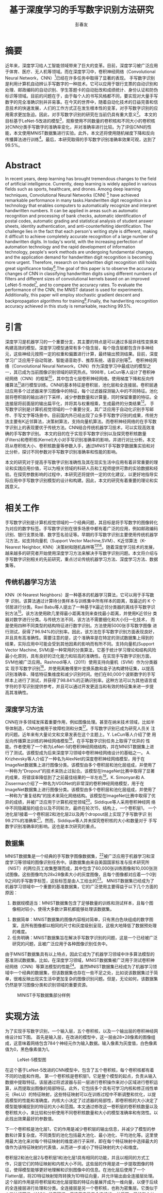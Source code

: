 #+title: 基于深度学习的手写数字识别方法研究
#+author: 彭春友
#+options: date:nil
#+LATEX_HEADER: \usepackage{ctex}
#+LATEX_COMPILER: xelatex
* 摘要
:PROPERTIES:
:UNNUMBERED: t
:END:
近年来，深度学习给人工智能领域带来了巨大的变革。目前，深度学习被广泛应用于体育、医疗、无人机等领域。而在深度学习中，卷积神经网络（Convolutional Neural Network，CNN）[1]已经在许多任务中取得了显著的表现。
手写数字识别是利用计算机自动辨认手写数字的一种技术。它可以应用于银行支票的自动识别和处理、邮政编码的自动识别、学生答题卡的自动批改和成绩统计、身份认证和防伪标识等领域。目前的问题在于，由于每个人的书写风格都不同，要实现对大量手写数字的完全准确识别并非易事。在今天的世界中，随着自动化技术的日益完善和信息技术的快速发展，人们的工作方式正在发生根本性的变革，对手写数字识别的应用需求更加急迫。因此，对手写数字识别的研究在当前仍具有重大意义[2]。
本文的目标基于LeNet-5改进的模型[3]，观察使用不同数量的卷积核和不同大小的卷积核对CNN分类手写数字的准确率变化，并对准确率进行比较。为了评估CNN的性能，本文使用MNIST数据集进行实验。此外，本文还将使用随机梯度下降和反向传播算法进行训练[4]。最后，本研究取得的手写数字识别准确率效果可观，达到了99.5%。
* Abstract
:PROPERTIES:
:UNNUMBERED: t
:END:
In recent years, deep learning has brought tremendous changes to the field of artificial intelligence. Currently, deep learning is widely applied in various fields such as sports, healthcare, and drones. Among deep learning techniques, Convolutional Neural Networks (CNN) [1] have achieved remarkable performance in many tasks.Handwritten digit recognition is a technology that enables computers to automatically recognize and interpret handwritten numbers. It can be applied in areas such as automatic recognition and processing of bank checks, automatic identification of postal codes, automatic grading and statistical analysis of student answer sheets, identity authentication, and anti-counterfeiting identification. The challenge lies in the fact that each person's writing style is different, making it difficult to achieve completely accurate recognition of a large number of handwritten digits. In today's world, with the increasing perfection of automation technology and the rapid development of information technology, people's work methods are undergoing fundamental changes, and the application demand for handwritten digit recognition is becoming more urgent. Therefore, research on handwritten digit recognition still holds great significance today[2].The goal of this paper is to observe the accuracy changes of CNN in classifying handwritten digits using different numbers of filters and different sizes of convolutional kernels based on an improved LeNet-5 model[3], and to compare the accuracy rates. To evaluate the performance of the CNN, the MNIST dataset is used for experiments. Additionally, this paper will employ stochastic gradient descent and backpropagation algorithms for training[4].Finally, the handwriting recognition accuracy achieved in this study is remarkable, reaching 99.5%.


* 引言
深度学习是机器学习的一个重要分支，其主要的特点是可以通过多层非线性变换来构建高效的模型。深度学习模型通常有多个隐含层，每个隐含层都包含许多神经元，这些神经元按照一定的权重和偏置进行计算，最终输出预测结果。目前，深度学习广泛应用于自动驾驶、智能语音助手、推荐系统、语音识别等[1]。
卷积神经网络（Convolutional Neural Network，CNN）作为深度学习中最成功的模型之一，其已成为当前图像识别领域的研究热点。1998年，LeCun等人设计了卷积神经网络（CNN）的框架[3]，其中包含七层卷积神经网络。使用梯度下降和反向传播算法[4]进行模型训练。CNN的基本特征是卷积层，池化层和全连接层。卷积层通过应用多个过滤器来学习图像中的特征，每个过滤器探测输入中的不同特征。池化层将卷积层的输出进行下采样，减少参数数量和计算量，同时保留重要的特征。全连接层将前面层的输出扁平化，并将其与权重相乘，生成最终的分类结果[5]。
手写数字识别是计算机视觉领域的一个重要分支，其广泛应用于自动化识别手写邮件、手写文字等场景中。目前国内外已经出现了众多手写数字识别的成果，传统方法主要有K近邻算法，决策树算法，支持向量机算法。而卷积神经网络的在手写数字识别上的表现要优于传统方法。CNN结合传统机器学习技术，可以实现高效准确的手写数字识别。
本文的目的在于实现手写数字识别以及探究卷积核数量(Filters)和卷积核(Kernel)大小对手写识别准确率的影响，并进行对比分析。本文将从卷积核大小、卷积核数量等参数入手，通过MNIST手写数字数据集实验和对比分析，探讨不同参数对手写数字识别准确率和性能的影响。

本文的研究对于提高手写数字识别准确性及其在现实生活中应用有着非常重要的理论和实践应用价值，可以为相关领域的科研人员和工程师提供可靠的实验数据和经验。在探究参数影响的过程中，本研究还将提供一定的优化建议，以更好地指导实际应用中手写数字识别模型的设计和构建。因此，本文的研究有着重要的理论和实践意义。
* 相关工作
手写数字识别是计算机视觉领域的一个经典问题，其目标是将手写数字的图像转化为对应的数字标签。手写数字识别在很多场景中都有着广泛的应用，例如邮政编码识别、银行支票处理、数字签名验证等。早期的手写数字识别主要使用传统机器学习方法，如支持向量机（Support Vector Machine,SVM）、K近邻算法（K-Nearest Neighbor, KNN）决策树和随机森林等[6][7]。随着深度学习技术的发展，越来越多的研究者开始使用深度学习方法来解决手写数字识别问题。本文将介绍与手写数字识别相关的先前研究，重点讨论传统机器学习方法、深度学习方法、数据集等。
** 传统机器学习方法
KNN（K-Nearest Neighbors）是一种基本的机器学习算法，它可以用于手写数字
识别。该算法通过计算待分类样本与训练集中所有样本的距离，取最近的 K 个
邻居进行分类。Ravi Babu等人提出了一种基于K最近邻分类器的离线手写数字识
别方法[8]。该方法使用欧几里得最小距离准则来查找最小距离，并使用K近邻分
类器对数字进行分类。与传统方法不同，该方法不需要细化和大小归一化技术，
而是使用四种不同类型的结构特征进行数字识别。方法使用5000张手写数字图像
进行测试，获得了96.94%的识别率。因此，该方法在手写数字识别方面表现良好，
并且具有高准确性。需要注意的是，这个准确率是在特定的测试数据集上得到的
结果，实际应用中可能会受到其他因素的影响而有所不同。支持向量机(Support
Vector Machine, SVM)是一种常用的分类算法，它基于统计学习理论和结构风险
最小化原则，具有良好的泛化能力和较高的准确性。在实现手写数字识别方面，
SVM也被广泛应用。Rashnodi等人（2011）使用支持向量机（SVM）作为分类器实
现手写数字识别[9]，并使用离散傅里叶变换系数和盒子法构建特征集，以提高
识别准确率、降低特征集维度和减少识别时间。他们在80,000个波斯数字的手写
样本上进行了测试，并获得了98.84%的正确识别率。这种方法可以为其他语言或
字符的手写识别提供参考，并且可以通过开发更适当和有效的特征集来进一步提
高其准确性。
** 深度学习方法
CNN在许多领域发挥着重要作用，例如图像处理。甚至在纳米技术领域，比如半
导体制造，CNN也被用于故障检测和分类[10]。手写数字识别已成为研究人员关
注的问题。近年来有大量论文和文章发表在这个主题上。Y. LeCun等人介绍了使
用反向传播算法训练的神经网络模型[11]，在手写数字识别任务上取得了优异的
性能。作者使用了一个称为LeNet-5的卷积神经网络结构，并在MNIST数据集上进
行了测试。该模型成为后来深度学习领域中卷积神经网络设计的基础之一。
A. Krizhevsky等人介绍了一种名为AlexNet的深度卷积神经网络模型，用于在
ImageNet数据集上进行图像分类。该模型由多个卷积层和池化层组成，并使用了
一种称为“Dropout”的技术来防止过拟合。该模型在ImageNet比赛中取得了显著
的成果，将错误率降低到了之前最佳结果的一半左右[12]。K. Simonyan和
A. Zisserman介绍了一种名为VGGNet的非常深的卷积神经网络模型，用于在
ImageNet数据集上进行图像分类。该模型由多个卷积层和池化层组成，并使用了
一种称为“重复结构”的技术来简化网络结构。该模型在ImageNet比赛中取得了优
异的成绩，并被广泛应用于计算机视觉领域[13]。Siddique等人采用卷积神经网
络中不同隐藏层的组合以及不同轮次，最终在轮次15，结构上，一个卷积层1，
一个池化层1接着一个卷积层2和池化层2以及两个dropout层上实现了手写数字识
别99.21%的准确率[14]。然而，Siddique等人并未探究卷积核的大小和数量对于
手写数字识别准确率的影响。这也是本次研究的重点。
** 数据集
MNIST数据集是一个经典的手写数字图像数据集，[15]被广泛应用于机器学习和深度学习等领域的图像识别任务中。该数据集由来自美国国家标准与技术研究所（NIST）的两位员工收集整理而成，其中包含了60,000张训练图像和10,000张测试图像。这些图像均为28x28像素大小的灰度图像，且每个图像都对应着一个0到9之间的手写数字标签，这些标签是由人工给出的[16]。
MNIST数据集已经成为了机器学习领域中一个重要的基准数据集，它的广泛使用主要得益于以下几个方面的原因：
  1. 数据规模适当：MNIST数据集包含了足够数量的训练和测试样本，且每个图
     像相对较小，使得大多数计算机都能够处理该数据集。
2. 数据简单：MNIST数据集的图像内容相对简单，只有黑白色块组成的数字图案，且所有图像都以相同的尺寸和灰度级别呈现，这极大地降低了数据预处理的难度。
3. 任务明确：MNIST数据集旨在解决手写数字识别的问题，这是一个已经被广泛研究的问题，且被广泛应用于各种图像识别任务中。
由于MNIST数据集具有以上特点，因此它成为了机器学习领域中许多算法模型的基准测试数据集。比如，在深度学习领域，MNIST数据集被广泛用于测试卷积神经网络（CNN）等算法模型的性能[16]。
虽然MNIST数据集已经成为了机器学习领域中一个经典的数据集，但该数据集也存在一些不足之处，比如说该数据集过于简单，很难反映出现实生活中更加复杂的图像识别问题。但是，无论如何，该数据集仍然是学习图像分类和识别领域的重要资源。

#+caption: MINIST手写数据集部分样例
[[/Volumes/Samsung_T5/Pictures/Paper_picture/MnistExamples.png]]
* 实现方法
为了实现手写数字识别，一个输入层，五个卷积核，以及一个输出层的卷积神经网络设计如下图。
首先是输入层，在改进的模型中，这一层由28×28像素的图像组成，这意味着网络包含784个神经元作为输入数据。输入像素为灰度值，白色像素值为0，黑色像素值为1。

#+caption: LeNet-5模型图
[[/Volumes/Samsung_T5/Pictures/Paper_picture/lenet-5.png]]

在这个基于LeNet-5改进的CNN模型中，包含了五个卷积核，每个卷积核都有着不同的功能和作用。
第一个卷积核是卷积层1，它是整个模型的起点，负责从输入数据中提取特征。该层通过将滤波器与前一层进行卷积操作来对小区域进行卷积运算，从而提取出图像的局部特征。此外，它包括多个具有可学习内核和修正线性单元（ReLU）的特征映射，这些特征映射可以在训练过程中不断调整和优化，以提高模型的性能和准确度。内核大小决定了过滤器的局部性，即卷积核的大小决定了模型能够捕捉到的特征的大小和范围。本文通过修改这一卷积层的卷积核数量以及卷积核大小，来比较和分析使用不同卷积核数量和大小的模型准确率和有效性。以此找出效果最好的参数值。

下一个卷积核是池化层1，它的作用是减少卷积层的输出信息，并减少了模型的参数和计算复杂度。不同类型的池化包括最大池化、最小池化、平均池化等。这里使用最大池化来对每个特征映射的维度进行子采样，即在每个特征映射中选择最大的值作为该特征映射的代表值，从而进一步减小了特征映射的大小和维度。

卷积层2和池化层2与卷积层1和池化层1具有相同的功能，并且以相同的方式工作，只是它们的特征映射和内核大小不同。这些层的作用是进一步提取图像的特征，使得模型能够更好地理解和识别图像中的信息。在池化层后使用了一个Flatten层，将2D特征映射矩阵转换为1D特征向量，并允许输出由全连接层处理。这个层的作用是将卷积层和池化层提取的特征向量展开成为一维向量，以便于后续的全连接层进行处理和分类。全连接层是另一个卷积核，也称为密集层。它类似于人工神经网络（ANN）的卷积核，但这里它是完全连接的，并将前一层的每个神经元连接到下一层。全连接层1采用了dropout正则化方法，以减少过拟合的情况。具体来说，它在训练期间随机关闭一些神经元，以提高网络的性能，使得模型更加稳健以及更好地泛化，并且不太容易过拟合的情况。最后，网络的输出层由十个神经元组成，也就是数字0到9。由于输出层使用softmax等激活函数来增强模型的性能，因此可以将具有最高激活值的输出数字从0到9进行分类。

实验使用MNIST手写数字[15]数据库，其中从MNIST数据库中70,000个扫描的数字图像中使用60,000个扫描的数字图像来训练网络，并使用10,000个扫描的数字图像来测试网络。用于训练和测试网络的图像都是大小为28×28像素的灰度图像。在这个模型中，通过不同的卷积核和激活函数的组合，可以有效地提取图像中的特征，并将其转换为可供分类器使用的特征向量。这个模型的优点在于它可以自动地学习和提取图像中的特征，而不需要手动设计和选择特征。同时，它的参数量相对较少，计算速度较快，因此可以在实际应用中得到广泛的应用。
** 梯度下降
本文定义了均方误差函数表示代价函数，W表示的是该模型的权重值，y表示实际值，f表示预测值。了将代价函数J(W)尽可能减小，训练算法必须找到一组使代价最小化的权重。这是通过使用称为梯度下降的算法来完成的。换句话说，梯度下降是一种优化算法，它迭代地调整其参数，将代价函数最小化到局部最小值。

梯度下降算法使用以下方程式[1]来设置权重和偏置。

然而，当训练数据量非常大时，梯度下降算法可能无法使用。因此，为了提高网络性能，使用了随机版本的算法。在随机梯度下降（SDG）中，少量迭代就可以找到有效的解决方案来解决优化问题。
** 激活函数
激活函数是神经网络中的非线性映射，它可以增加神经网络的表达能力[11]。以下是一些常用且表现较好的激活函数：1. Sigmoid函数：Sigmoid函数是一种S形曲线函数，其取值范围为(0, 1)。Sigmoid函数在深度学习早期被广泛使用，但现在较少使用，因为它容易出现梯度消失问题。
2. Tanh函数：Tanh函数是Sigmoid函数的一个变种，其取值范围为(-1, 1)。相比Sigmoid函数，Tanh函数在0附近的梯度较大，因此训练过程中的收敛速度可能会更快。然而，Tanh函数仍然存在梯度消失问题[12]。
3. ReLU（Rectified Linear Unit）函数：ReLU函数是目前最常用的激活函数。它的数学表达式为f(x) = max(0, x)。ReLU函数的优点是计算简单，同时能够有效缓解梯度消失问题。然而，ReLU函数存在“死亡ReLU”现象，即某些神经元可能永远不会被激活，导致参数无法更新[13][18]。
4. Leaky ReLU函数：Leaky ReLU函数是ReLU函数的一个改进版本，其数学表达式为f(x) = max(αx, x)，其中α是一个很小的正数（如0.01）。Leaky ReLU函数解决了“死亡ReLU”的问题，同时保持了ReLU函数的优点。
5. Parametric ReLU（PReLU）函数：PReLU函数与Leaky ReLU函数类似，但α是一个可学习的参数，而不是一个固定的常数。这使得PReLU函数具有更强的表达能力，但同时也增加了模型的复杂性。
6. Swish函数：Swish函数是谷歌提出的一种新型激活函数，其数学表达式为f(x) = x * sigmoid(βx)，其中β是一个可学习的参数。Swish函数在某些任务上表现优于ReLU和其他激活函数，但其计算复杂度也较高。
   在选择激活函数时，需要根据具体任务和模型的需求来权衡激活函数的优缺点。本实验由于计算资源有限，因此本研究采用ReLU激活函数进行手写数字识别的研究。
   
* 实验结果与分析
为了观察和比较该模型的准确率和性能，本文采用Tensorflow框架，在MINIST数据集上进行测试[19]。本文在10轮次和批量大小为64的参数下分别测试了在训练集上准确率（Training Accuracy）,验证集上的准确率（Validation Accuracy）以及测试集上的准确率（Testing Accuracy）。进而观察使用不同数量和大小的卷积核对cnn分类手写数字的准确率影响。图3到11分别显示出了在不同卷积核大小和数量的组合下，该CNN模型的性能表现。
表1呈现了训练准确率、验证准确率以及测试准确率在手写数字识别实验的10次轮次中，最佳和最差的准确率的数据。
#+attr_latex: :font \tiny
#+caption: 8种组合下CNN的性能比较
| Case | Kernel Size | Filters | Min Train Acc | Min Valid Acc | Min Test Acc | Max Train Acc | Max Valid Acc | Max Test Acc |
|------+-------------+---------+---------------+---------------+--------------+---------------+---------------+--------------|
|    1 |           3 |      16 |        0.9321 |        0.9815 |       0.9903 |        0.9915 |        0.9906 |       0.9922 |
|    2 |           3 |      32 |        0.9407 |        0.9822 |       0.9903 |        0.9929 |        0.9917 |       0.9928 |
|    3 |           3 |      64 |        0.9433 |        0.9825 |       0.9901 |        0.9949 |        0.9927 |       0.9929 |
|    4 |           3 |     128 |        0.9474 |        0.9847 |       0.9901 |         0.995 |        0.9929 |        0.993 |
|    5 |           5 |      16 |        0.9342 |        0.9838 |       0.9915 |        0.9921 |        0.9931 |       0.9943 |
|    6 |           5 |      32 |        0.9418 |        0.9864 |       0.9919 |        0.9937 |        0.9934 |       0.9944 |
|    7 |           5 |      64 |        0.9501 |        0.9879 |       0.9923 |        0.9947 |        0.9933 |       0.9942 |
|    8 |           5 |     128 |        0.9518 |        0.9836 |       0.9922 |        0.9947 |        0.9932 |       0.9935 |

根据表格的数据， 可以看到不同的神经网络结构、不同的超参数会对模型的性能产生不同的影响。下面 将对每种案例进行详细的分析，并探讨这些数据对未来工作的启示。
首先可以看到，所有的模型在测试集上的准确率都很高，最小值都在0.9901以上，最大值都在0.9930以上。这说明了这些模型都具有很好的泛化能力，可以很好地适应新的数据。另外可以发现，随着神经网络的深度和宽度的增加，模型的性能也有所提升，这也是符合预期的。接下来分别对每种模型进行分析。
#+CAPTION: KERNEL_SIZE=3,FILTERS=16,EPOCHS=10 模型1
[[/VOLUMES/SAMSUNG_T5/PICTURES/PAPER_PICTURE/TEST_IMGS/FIGURE_16_3.PNG]]
#+CAPTION: KERNEL_SIZE=3,FILTERS=32,EPOCHS=10 模型2
[[/Volumes/Samsung_T5/Pictures/Paper_picture/test_imgs/Figure_32_3.png]]

模型1，根据图3，KERNEL_SIZE=3,FILTERS=16，激活函数采用RELU。相比与其他的模型，这个模型的性能较低，最小测试集准确率为0.9903，最大测试集准确率为0.9922。这是因为模型的规模较小，卷积核的大小和个数都比较小，所以该模型的表达能力比较弱，难以很好地拟合数据。模型2，根据图4， KERNEL_SIZE=3, FILTERS=32，激活函数同样采用RELU，这个模型的性能比模型 1有所提升，最小测试集准确率为0.9903，最大测试集准确率为0.9928。这是因为增加了卷积核的个数，使得模型的表达能力更强，可以更好地拟合数据。
#+CAPTION: KERNEL_SIZE=3,FILTERS=64,EPOCHS=10 模型3
[[/VOLUMES/SAMSUNG_T5/PICTURES/PAPER_PICTURE/TEST_IMGS/FIGURE_64_3.PNG]]
#+CAPTION: KERNEL_SIZE=3,FILTERS=128,EPOCHS=10 模型4
[[/Volumes/Samsung_T5/Pictures/Paper_picture/test_imgs/Figure_128_3.png]]

模型 3，根据图5， KERNEL_SIZE=3, FILTERS=64。这个模型的性能相较于模型 2又有所提升，最小测试集准确率为0.9901，最大测试集准确率为0.9929。这是因为进一步增加了卷积核的个数，使得模型的表达能力更强，可以更好地拟合数据。模型 4，根据图6， KERNEL_SIZE=3, FILTERS=128。这个模型的性能比模型 3略有提升，最小测试集准确率为0.9901，最大测试集准确率为0.9930。同样是因为进一步增加了卷积核的个数，使得模型的表达能力更强，可以更好地拟合数据。但是也可以看到，最小测试集准确率和最大测试集准确率之间的差距比较大，这可能是因为模型过拟合了一些训练集数据。

#+CAPTION: KERNEL_SIZE=5,FILTERS=64,EPOCHS=10 模型5
[[/VOLUMES/SAMSUNG_T5/PICTURES/PAPER_PICTURE/TEST_IMGS/FIGURE_16_5.PNG]]

#+attr_html: :width 600
#+CAPTION: KERNEL_SIZE=5,FILTERS=128,EPOCHS=10 模型6
[[/Volumes/Samsung_T5/Pictures/Paper_picture/test_imgs/Figure_32_5.png]]
#+CAPTION: KERNEL_SIZE=5,FILTERS=64,EPOCHS=10 模型7
[[/VOLUMES/SAMSUNG_T5/PICTURES/PAPER_PICTURE/TEST_IMGS/FIGURE_64_5.PNG]]

模型 5，根据图7， KERNEL_SIZE=5, FILTERS=16。这个模型的性能比模型 1有很大的提升，最小测试集准确率为0.9915，最大测试集准确率为0.9943。这是因为增加了卷积核的大小和个数，使得模型的表达能力更强，可以更好地拟合数据。
根据图8、图9，模型6、7的最大测试准确率分别为0.9944和0.9942，这是因为进一步增加了卷积核的个数，使得模型的表达能力更强，可以更好地拟合数据。
根据图10，模型8在KERNEL_SIZE=5, FILTERS=128时这个模型的性能比模型 7略有下降，最小测试集准确率为0.9922，最大测试集准确率为0.9935。这可能是因为模型过拟合了一些训练集数据。
#+CAPTION: 图10:KERNEL_SIZE=5,FILTERS=128,EPOCHS=10 模型8
[[/Volumes/Samsung_T5/Pictures/Paper_picture/test_imgs/Figure_128_5.png]]

** ROC和召回率的分析

图11是通过修改不同的卷积核大小和数量得到的模型性能对比图，不同的卷积神经网络结构对应的召回率有所不同，但总体来说，召回率都在99%以上，说明这些模型在手写数字识别任务上表现良好。具体来说，卷积核大小为3的模型中，卷积核数量越多，召回率越高，这可能是因为更多的卷积核可以提取更多的特征信息，从而提高了模型的召回率。而对于卷积核大小为5的模型，卷积核数量增加对召回率的提升作用不如在卷积核大小为3时明显，甚至出现了大幅度下降的趋势，这可能是因为卷积核大小为5的模型本身已经可以提取更多的特征信息，再增加卷积核数量对提升作用不如在卷积核大小为3时明显。
#+ATTR_html: :width 600
#+CAPTION: 召回率对比分析图
[[/Volumes/Samsung_T5/Documents/Paper/recall_rates.png]]


ROC（Receiver Operating Characteristic）曲线下面的面积，也称为AUC（Area Under the Curve），是一种衡量二元分类模型性能的指标。AUC值越大，说明分类器的性能越好[20]。图12是在卷积核数量为32，卷积核大小为3参数下测量的ROC曲线，可以看到对于所有数字的分类AUC都在0.99以上，甚至部分数字达到了1，证明了本模型的有效性。
#+CAPTION: KERNEL_SIZE=32, FILTERS=3下的ROC曲线
[[/Volumes/Samsung_T5/Pictures/Paper_picture/test_imgs/Figure_32_3_right.png]]

** 在最佳情况下卷积核大小准确率比较
根据图13，可以看到，卷积核大小分别为3和5时，在卷积核数量为[16, 32, 64, 128]的情况下，CNN实现手写数字识别的最大测试准确率分别为[0.9914, 0.9915, 0.9921, 0.9916]和 [0.9934, 0.9919,0.9942, 0.9922]。
#+CAPTION: 最大准确率比较
[[/Volumes/Samsung_T5/Pictures/Paper_picture/test_imgs/kernel_cmp.png]]

首先，可以观察到，当卷积核大小为5时，最大测试准确率普遍较高。这表明，在手写数字识别任务中，较大的卷积核可能更适合捕捉图像中的局部特征。然而，这并不意味着卷积核越大越好，因为过大的卷积核可能会导致计算复杂度增加，同时也可能引入过拟合的风险。结合张来君以及张燕宁的研究[6][7]，可以发现，卷积神经网络在手写数字识别任务上的性能已经达到了相当高的水平。然而，仍然有一些建议和改进方向供参考以进一步提高模型的性能。例如使用不同的激活函数，例如Leaky ReLU或者Swish等，以提高模型的非线性表达能力和训练速度。调整网络结构，可以尝试使用更深或更浅的网络结构，以找到适合手写数字识别任务的最优网络结构。数据增强，通过对训练数据进行旋转、平移、缩放等操作，可以增加数据的多样性，从而提高模型的泛化能力。使用正则化技术：如L1、L2正则化或者Dropout等，可以有效地降低过拟合的风险，提高模型在测试集上的性能。
可以发现，卷积神经网络在手写数字识别任务上的性能已经超过了传统的机器学习方法，如支持向量机（SVM）、随机森林（RF）等。然而，在实际应用中，仍然需要充分考虑模型的计算复杂度、训练时间等因素，以找到最适合特定任务的模型。总之，尽管卷积神经网络在手写数字识别任务上已经取得了很高的性能，但仍有许多改进空间和研究方向值得探讨。通过调整激活函数、网络结构、数据增强方法、正则化技术等，可以进一步提高模型的性能和泛化能力。同时，在实际应用中，还需要充分考虑模型的计算复杂度和训练时间，以找到最适合特定任务的模型。
* 结论
在手写数字识别的研究中，本文使用MNIST数据集进行实验，在批次为10的参数下研究了不同卷积核数量和大小模型对手写数字识别的准确率。
通过上述数据和分析可以发现，随着卷积核大小和卷积核个数的增加，模型的性能也有所提升。但是也可以看到，过多的参数会导致模型过拟合，影响模型的性能。因此，在选择模型结构和超参数时，需要权衡模型表达能力和过拟合的风险，同时需要注意模型在验证集和测试集上的表现，以确保模型具有良好的泛化能力。另外，还可以发现，不同的模型结构对模型的性能也有很大的影响。在这些模型中，模型 7的性能最好，最小测试集准确率为0.9923，最大测试集准确率为0.9942。这个模型的结构是KERNEL_SIZE=5, FILTERS=64，这也说明了在选择模型结构时，需要综合考虑卷积核的大小和个数的因素，不能单纯地追求更大或更多的参数。此外，还可以发现，模型在训练集上的性能比在验证集和测试集上的性能要好。这是因为模型在训练集上已经对训练数据进行了拟合，所以在训练集上的表现会比在验证集和测试集上好。但是也需要注意到，在训练集上的表现并不一定能够反映模型在实际应用中的表现，因为实际应用中的数据可能与训练集数据有很大的差异。因此，在评估模型性能时，需要综合考虑训练集、验证集和测试集的数据，以全面评估模型的性能和泛化能力。未来工作的方向是，需要更深入地探究卷积神经网络的结构和超参数对模型性能的影响，并尝试更多的优化方法来提高模型的性能和泛化能力。例如，可以尝试使用更复杂的网络结构，如ResNet[21]等，来进一步提高模型的表达能力。另外，还可以尝试使用更多的数据增强方法，如旋转、平移、缩放等，来增加数据的多样性，从而提高模型的泛化能力。总之，卷积神经网络是一种强大的深度学习模型，可以用于图像分类、目标检测、语音识别等领域。在选择模型结构和超参数时，需要综合考虑模型表达能力、过拟合的风险和泛化能力等因素，并通过训练集、验证集和测试集的数据来全面评估模型的性能。未来需要继续不断地探索和优化卷积神经网络，以应对更加复杂和多样化的实际应用场景。

* 参考文献
[1] Russell, S., & Norvig, P. (2016). Artificial Intelligence: A Modern Approach, Global Edition.

[2]李斯凡,高法钦.基于卷积神经网络的手写数字识别[J].浙江理工大学学报(自然科学版),2017,37(03):438-443.

[3]  Y. LeCun, "LeNet-5, convolutional neural networks," URL:  http://yann. lecun. com/exdb/lenet, vol. 20, 2015.

[4] R. Hecht-Nielsen, "Theory of the backpropagation neural  network," in Neural networks for perception: Elsevier, 1992, pp.  65-93.

[5] Kelleher, J. D. (2019). Deep Learning. MIT Press.

[6]张来君.基于SVM的手写数字识别[J].电子技术与软件工程,2021,(23):166-167.

[7]张燕宁,陈海燕,常莹,张景峰.基于KNN算法的手写数字识别技术研究[J].电脑编程技巧与维护,2021,(11):123-124+132.

[8] Ravi Babu U, Venkateswarlu Y, Chintha A K. Handwritten Digit Recognition Using K-Nearest Neighbour Classifier[J]. International Journal of Computer Science and Mobile Computing, 2014, 3(5): 100-107.

[9] Rashnodi, O., Sajedi, H., & Saniee, M. (2011). Persian Handwritten Digit Recognition using Support Vector Machines. International Journal of Computer Applications, 29(12), 1-6.

[10] K. B. Lee, S. Cheon, and C. O. Kim, "A convolutional neural  network for fault classification and diagnosis in semiconductor  manufacturing processes," IEEE Transactions on Semiconductor  Manufacturing, vol. 30, no. 2, pp. 135-142, 2017.

[11] Y. LeCun et al., "Handwritten digit recognition with a backpropagation network," in Advances in neural information  processing systems, 1990, pp. 396-404.

[12]  A. Krizhevsky, I. Sutskever, and G. E. Hinton, "Imagenet  classification with deep convolutional neural networks," in  Advances in

[13] Simonyan, Karen, and Andrew Zisserman. "Very deep convolutional networks for large-scale image recognition." arXiv preprint arXiv:1409.1556 (2014).

[14] Siddique, F., Sakib, S., & Siddique, M. A. B. (2019, September). Recognition of handwritten digit using convolutional neural network in python with tensorflow and comparison of performance for various hidden layers. In 2019 5th international conference on advances in electrical engineering (ICAEE) (pp. 541-546). IEEE.

[15]  Y. LeCun, "The MNIST database of handwritten digits,"  http://yann.lecun.com/exdb/mnist/, 1998.

[16]  E. Kussul and T. Baidyk, "Improved method of handwritten digit  recognition tested on MNIST database," Image and Vision  Computing, vol. 22, no. 12, pp. 971-981, 2004.

[17] Liu, W., Wei, J., & Meng, Q. (2020, August). Comparisions on KNN, SVM, BP and the CNN for Handwritten Digit Recognition. In 2020 IEEE International Conference on Advances in Electrical Engineering and Computer Applications (AEECA) (pp. 587-590). IEEE.

[18] Glorot, X., Bordes, A., & Bengio, Y. (2011, June). Deep sparse rectifier neural networks. In Proceedings of the fourteenth international conference on artificial intelligence and statistics (pp. 315-323). JMLR Workshop and Conference Proceedings.

[19] [Online]. https://www.tensorflow.org

[20] Hoo, Z. H., Candlish, J., & Teare, D. (2017). What is an ROC curve?. Emergency Medicine Journal, 34(6), 357-359.

[21] He, K., Zhang, X., Ren, S., & Sun, J. (2016). Deep residual learning for image recognition. In Proceedings of the IEEE conference on computer vision and pattern recognition (pp. 770-778).




